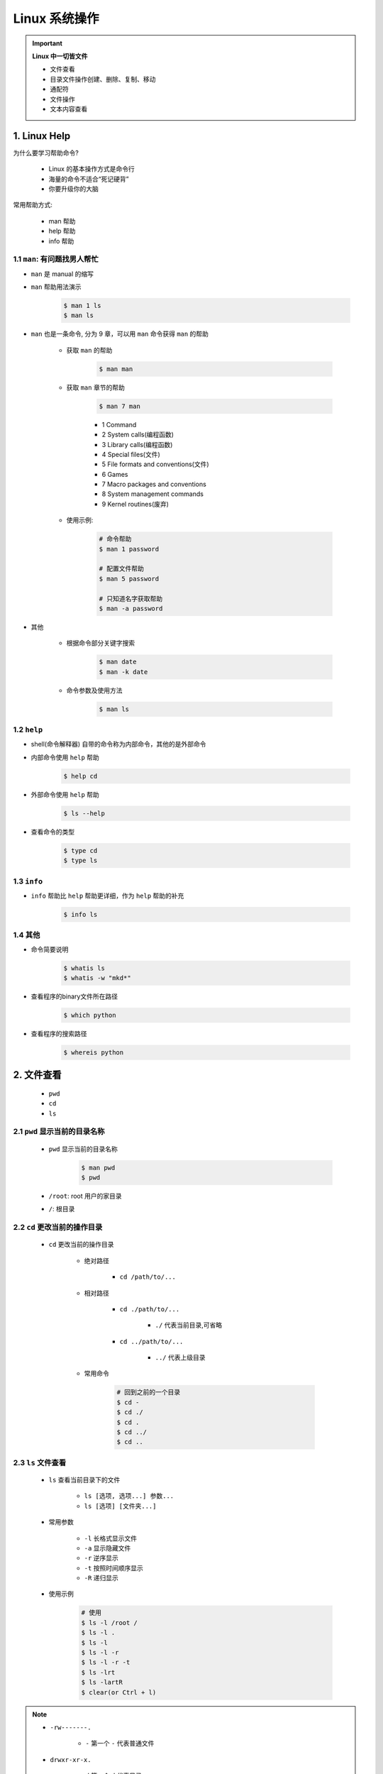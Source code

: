 
Linux 系统操作
========================

.. important:: **Linux 中一切皆文件**

    - 文件查看

    - 目录文件操作创建、删除、复制、移动

    - 通配符

    - 文件操作

    - 文本内容查看


1. Linux Help
-----------------

为什么要学习帮助命令?

    - Linux 的基本操作方式是命令行

    - 海量的命令不适合“死记硬背”

    - 你要升级你的大脑

常用帮助方式:

    - man 帮助

    - help 帮助

    - info 帮助

1.1 ``man``: 有问题找男人帮忙
~~~~~~~~~~~~~~~~~~~~~~~~~~~~~~~~~~~~~~

- ``man`` 是 manual 的缩写

- ``man`` 帮助用法演示

    .. code-block:: shell

        $ man 1 ls
        $ man ls

- ``man`` 也是一条命令, 分为 9 章，可以用 ``man`` 命令获得 ``man`` 的帮助

    - 获取 ``man`` 的帮助

        .. code-block:: shell

            $ man man

    - 获取 ``man`` 章节的帮助

        .. code-block:: shell
        
            $ man 7 man
        
        - 1 Command

        - 2 System calls(编程函数)

        - 3 Library calls(编程函数)

        - 4 Special files(文件)

        - 5 File formats and conventions(文件)

        - 6 Games

        - 7 Macro packages and conventions

        - 8 System management commands

        - 9 Kernel routines(废弃)

    - 使用示例:

        .. code-block:: shell

            # 命令帮助
            $ man 1 password

            # 配置文件帮助
            $ man 5 password
            
            # 只知道名字获取帮助
            $ man -a password

- 其他

    -  根据命令部分关键字搜索

        .. code:: shell

            $ man date
            $ man -k date

    -  命令参数及使用方法

        .. code:: shell

            $ man ls

1.2 ``help``
~~~~~~~~~~~~~~~~~~~~~~~~~~~~~~~~~~~~~~

- shell(命令解释器) 自带的命令称为内部命令，其他的是外部命令

- 内部命令使用 ``help`` 帮助

    .. code-block:: shell

        $ help cd

- 外部命令使用 ``help`` 帮助

    .. code-block:: shell

        $ ls --help

- 查看命令的类型

    .. code-block:: shell

        $ type cd 
        $ type ls


1.3 ``info``
~~~~~~~~~~~~~~~~~~~~~~~~~~~~~~~~~~~~~~

- ``info`` 帮助比 ``help`` 帮助更详细，作为 ``help`` 帮助的补充

    .. code:: shell

        $ info ls


1.4 其他
~~~~~~~~~~~~~~~~~~~~~~~~~~~~~~~~~~~~~~

-  命令简要说明

    .. code:: shell

        $ whatis ls
        $ whatis -w "mkd*"

-  查看程序的binary文件所在路径

    .. code:: shell

        $ which python

-  查看程序的搜索路径

    .. code:: shell

        $ whereis python


2. 文件查看
---------------------------------------------------

    - ``pwd``
    - ``cd``
    - ``ls``

2.1 ``pwd`` 显示当前的目录名称
~~~~~~~~~~~~~~~~~~~~~~~~~~~~~~~~~~~~~~

    - ``pwd`` 显示当前的目录名称

        .. code-block:: shell

            $ man pwd
            $ pwd

    - ``/root``: root 用户的家目录

    - ``/``: 根目录

2.2 ``cd`` 更改当前的操作目录
~~~~~~~~~~~~~~~~~~~~~~~~~~~~~~~~~~~~~~

    - ``cd`` 更改当前的操作目录

        - 绝对路径

            - ``cd /path/to/...``

        - 相对路径

            - ``cd ./path/to/...``

                - ``./`` 代表当前目录,可省略

            - ``cd ../path/to/...``

                - ``../`` 代表上级目录

        - 常用命令

            .. code-block:: shell

                # 回到之前的一个目录
                $ cd -
                $ cd ./
                $ cd .
                $ cd ../
                $ cd ..


2.3 ``ls`` 文件查看
~~~~~~~~~~~~~~~~~~~~~~~~~~~~~~~~~~~~~~

    - ``ls`` 查看当前目录下的文件

        - ``ls [选项, 选项...] 参数...``
        - ``ls [选项] [文件夹...]``

    - 常用参数

        - ``-l`` 长格式显示文件

        - ``-a`` 显示隐藏文件

        - ``-r`` 逆序显示

        - ``-t`` 按照时间顺序显示

        - ``-R`` 递归显示
    
    - 使用示例

        .. code-block:: shell

            # 使用
            $ ls -l /root /
            $ ls -l .
            $ ls -l 
            $ ls -l -r
            $ ls -l -r -t
            $ ls -lrt
            $ ls -lartR
            $ clear(or Ctrl + l)

.. note:: 

    - ``-rw-------.``

        - ``-`` 第一个 ``-`` 代表普通文件

    - ``drwxr-xr-x.``

        - ``d`` 第一个 ``d`` 代表目录

3. 目录文件操作
---------------------------------------------------

    - 创建
    - 删除
    - 复制
    - 移动

3.1 创建目录
~~~~~~~~~~~~~~~~~~~~~~~~~~~~~~~~~~~~~~

    - ``mkdir`` 新建目录

    - ``mkdir -p`` 建立多级目录

    - ``touch`` 新建文件

    - 使用方法

        .. code-block:: shell

            $ man mkdir

            # 相对目录
            $ mkdir ./dir_name1 dir_name2 dir_name3 ...

            # 绝对目录
            $ mkdir /path/dir_name1 dir_name2 dir_name3 ...

            # 创建多级目录
            $ mkdir ./a
            $ mkdir ./a/b
            $ mkdir ./a/b/c
            $ mkdir ./a/b/c/d
            # 与上面等效
            $ mkdir -p ./a/b/c/d

            $ ls -R ./a

            # 新建文件
            $ touch file1 file2 file3 ...

.. note:: 

    如果目录已经存在，创建目录会导致报错。

3.2 删除目录
~~~~~~~~~~~~~~~~~~~~~~~~~~~~~~~~~~~~~~

    - ``rmdir`` 删除空目录

    - ``rm -r`` 删除非空目录

    - ``rm -rf`` 删除非空目录

    - 使用方法

        .. code-block:: shell

            $ rmdir ./a
            
            # 删除非空目录目录，需要确认删除
            $ rm -r ./dir1 ./dir2 ...

            # 删除非空目录目录，需要确认删除
            $ rm -rf ./dir1 ./dir2 ...


.. note:: text

    - ``rmdir`` 只能删除空目录

3.3 复制目录
~~~~~~~~~~~~~~~~~~~~~~~~~~~~~~~~~~~~~~

    - ``cp`` 复制目录

    - 使用方法

        .. code-block:: shell
            
            # 复制文件
            $ cp 源文件 目的文件目录

            # 复制目录
            $ cp -r 源文件目录 目的文件目录

            # 复制目录并显示复制信息
            $ cp -v 源文件目录 目的文件目录

            # 复制目录并保持属主
            $ cp -p 源文件目录 目的文件目录

            # 复制目录并保持属主、时间...
            $ cp -a 源文件目录 目的文件目录


.. note:: 

    - ``/tmp`` 目录为临时文件目录


3.4 移动、重命名目录
~~~~~~~~~~~~~~~~~~~~~~~~~~~~~~~~~~~~~~

    - ``mv`` 移动、重命名目录

    - 使用方法

        .. code-block:: shell

            # 移动文件
            $ mv 源文件 目的文件目录

            # 重命名文件名
            $ mv 源文件 重命名后的文件
            $ mv 源文件 目的文件目录/重命名后的文件

            # 移动目录
            $ mv 源文件目录 目的文件目录

            # 重命名目录
            $ mv 源文件 重命名后的文件 

4. 通配符
---------------------------------------------------

    - 定义：shell 内建的符号

    - 用途：操作多个相似(有简单规律)的文件

    - 常用通配符

        - ``*`` 匹配任何字符串

        - ``?`` 匹配 1 个字符串

        - ``[xyz]`` 匹配 xyz 任意一个字符

        - ``[a-z]`` 匹配一个范围

        - ``[!xyz]`` 或 ``[^xyz]`` 不匹配


5. 文件操作
---------------------------------------------------

5.1 用户与权限管理
~~~~~~~~~~~~~~~~~~~~~~~~~~~~~~~~~~~~~~

    用户管理常用命令:

        - ``useradd username`` 新建用户

        - ``userdel username`` 删除用户

        - ``passwd`` 修改用户密码

        - ``usermod`` 修改用户属性

        - ``chage`` 修改用户属性(声明周期属性)

5.1.1 新建用户
^^^^^^^^^^^^^^^^^^^

    1.切换到 root 用户

    .. code-block:: shell

        $ su - root

    2.新建用户

    .. code-block:: shell

        $ useradd user_test

    3.查看用户信息

    .. code-block:: shell

        $ id

        $ id root
        $ id user_test

    4. 查看用户家目录

    .. code-block:: shell

        $ ls /root
        $ ls /home/user_test/
        $ ls -a /home/user_test/

    5.查看用户配置文件

    .. code-block:: shell

        # 用户记录
        $ tail -10 /etc/passwd

        # 用户密码记录
        $ tail -10 /etc/shadow


5.1.2 修改用户密码
^^^^^^^^^^^^^^^^^^^

    1.切换到 root 用户

    .. code-block:: shell

        $ su - root

    2.修改用户密码

    .. code-block:: shell

        # 修改自己密码
        $ passwd

        # 修改其他用户密码
        $ passwd user_test


5.1.3 删除用户
^^^^^^^^^^^^^^^^^^^

    1.切换到 root 用户

    .. code-block:: shell

        $ su - root

    2.删除用户

    .. code-block:: shell

        $ userdel user_test
        $ userdel -r user_test  # 彻底删除，包块/home目录下的用户目录
        $ id user_test
        $ tail -10 /etc/passwd

5.1.4 修改用户属性
^^^^^^^^^^^^^^^^^^^

    1.切换到 root 用户

    .. code-block:: shell

        $ su - root

    2.修改用户账号

    .. code-block:: shell

        # 修改用户家目录
        $ usermod -d /home/user_test_2 user_test

5.1.5 修改用户生命周期
^^^^^^^^^^^^^^^^^^^^^^^

    1.切换到 root 用户

    .. code-block:: shell

        $ su - root


5.1.6 组管理命令
^^^^^^^^^^^^^^^^^^^^^^^

    组管理命令:

        - ``groupadd`` 新建用户组

        - ``groupdel`` 删除用户组


    1.切换到 root 用户

    .. code-block:: shell

        $ su - root

    2.新建用户组

    .. code-block:: shell

        # 新建组、新建用户、修改用户组
        $ groupadd group1 
        $ useradd user1
        $ usermod -g group1 user1

        # 新建用户并加入组
        $ useradd -g group1 user2


    3.删除用户组

    .. code-block:: shell

        $ groupdel group1


5.1.7 用户切换
^^^^^^^^^^^^^^^^^^^^^^^

    用户切换命令：

        - ``su`` 切换用户

            - ``su - USERNAME`` 使用 login shell 方式切换用户

        - ``sudo`` 以其他用户身份执行命令

            - ``visudo`` 设置需要使用 ``sudo`` 的用户(组)

    1.普通用户 => root用户(需要输入 root 密码)

    .. code-block:: shell

        $ su - root
        $ 

    2.root用户 => 普通用户

    .. code-block:: shell

        # 完全切换
        $ su - user_test

        # 不完全切换
        $ su user_test
        $ cd /home/user_test


5.2 打包压缩和解压缩
~~~~~~~~~~~~~~~~~~~~~~~~~~~~~~~~~~~~~~

- 最早的 Linux 备份介质是磁带，使用的命令是 ``tar``

- 可以打包后的磁带文件进行压缩存储，压缩的命令是 ``gzip`` 和 ``bzip2``

- 经常使用的扩展名是 ``.tar.gz``、``.tar.bz2``、``.tgz``

- ``tar`` 打包命令

    - ``c`` 打包

    - ``x`` 解包

    - ``f`` 指定操作类型为文件


- 打包

    - 打包
        
        .. code-block:: shell
        
            $ tar cf /new_path/new_file.tar /path_to_be_tar
    
    - 打包并压缩

        .. code-block:: shell

            # 压缩更快 (.tgz == .tar.gz)
            $ tar czf /new_path/new_file.tar.gz /path_to_be_tar_zip

            # 更高的压缩比例 (.tbz2 == .tar.bz2)
            $ tar cjf /new_path/new_file.tar.bz2 /path_to_be_tar_zip
    
    - 解包并解压缩

        .. code-block:: shell
        
            $ tar xf /new_path/new_file.tar -C /path_to_save
            $ tar zxf /new_path/new_file.tar.gz -C /path_to_save 
            $ tar jxf /new_path/new_file.tar.bz2 -C /path_to_save

- 压缩、解压缩

    - gzip new_file.tar

    - bzip2 new_file.tar




6. 文本内容查看
---------------------------------------------------

6.1 文件内容查看
~~~~~~~~~~~~~~~~~~~~~~~~~~~~~~~~~~~~~~

- 文本查看命令

    - ``cat`` 文本内容显示到终端

        - ``cat filename``

    - ``head`` 查看文件开头

        - ``head -n filename``

    - ``tail`` 查看文件结尾

        - ``tail -3 filename``

        - 常用参数 ``-f`` 文件内容更新后，显示信息同步更新
            
            - ``tail -f filename``

    - ``wc`` 统计文件内容信息(文件长度)

        - ``wc -l filename``
    
    - ``less``

    - ``more``


6.2 强大的文本编辑器 Vi/Vim
~~~~~~~~~~~~~~~~~~~~~~~~~~~~~~~~~~~~~~

6.2.1 多模式文本编辑器
^^^^^^^^^^^^^^^^^^^^^^^^^

    - 四种模式

        - 正常模式(Normal-mode)

        - 插入模式(Insert-mode)

        - 命令模式(Command-mode)

        - 可视模式(Visual-mode)

    - 进入编辑器

        .. code-block:: shell

            $ vi
            $ vim
            $ vim file_name

6.2.2 正常模式
^^^^^^^^^^^^^^^^^^^^^^^^^

    - 进入正常模式
        
        - :guilabel:`Esc`

    - 光标移动

        - :guilabel:`h`: 左
        - :guilabel:`j`: 上
        - :guilabel:`k`: 下
        - :guilabel:`l`: 右

    - 复制文本

        - :guilabel:`yy`: 复制当前整行
        - :guilabel:`[n]yy`: 复制当前行下面的多行
        - :guilabel:`y$`: 复制光标位置到当前行的结尾

    - 粘贴文本

        - :guilabel:`p`
    
    - 剪切文本

        - :guilabel:`dd`: 剪切光标所在的行
        - :guilabel:`[n]dd`: 剪切当前行下面的多行
        - :guilabel:`d$`: 剪切光标位置到当前行的结尾
    
    - 撤销

        - :guilabel:`u`: 撤销
        - :guilabel:`Ctrl + r`: 重做(撤销撤销)
    
    - 单个字符删除

        - :guilabel:`x`: 光标移动到要删除的字符上
    
    - 单个字符替换

        - :guilabel:`r`: 光标移动到要删除的字符上
    
    - 移动到指定的行

        - :guilabel:`[n]G`: 移动到第 n 行
        - :guilabel:`g`: 移动到第一行
        - :guilabel:`G`: 移动到最后一行
        - :guilabel:`^`: 移动到当前行的开头
        - :guilabel:`$`: 移动到当前行的结尾


6.2.3 插入模式
^^^^^^^^^^^^^^^^^^^^^^^^^

    - :guilabel:`I`: 进入插入模式，光标处于插入之前行的开头

    - :guilabel:`i`: 进入插入模式，光标处于插入之前的位置

    - :guilabel:`A`: 进入插入模式，光标处于插入之前的行结尾

    - :guilabel:`a`: 进入插入模式，光标处于插入之前的行的下一位

    - :guilabel:`O`: 进入插入模式，光标处于插入之前的行的上一行

    - :guilabel:`o`: 进入插入模式，光标处于插入之前的行的下一行

6.2.4 可视模式
^^^^^^^^^^^^^^^^^^^^^^^^^

    - :guilabel:`v`: 字符可视模式

    - :guilabel:`V`: 行可视模式

    - :guilabel:`Ctrl + V`: 块可视模式

        - :guilabel:`d`: 多行删除
        - :guilabel:`I` + 连续两次按 :guilabel:`Esc`: 多行插入

6.2.5 命令模式
^^^^^^^^^^^^^^^^^^^^^^^^^

    - (1)进入命令模式、末行模式

        - :guilabel:`:`
    
    - (2)保存文件

        - 保存
            - :guilabel:`:w /zfwang/filename.sh`: 保存到指定文件
            - :guilabel:`:w`: 保存到当前文件
        - 退出
            - :guilabel:`:q`
        - 保存退出
            - :guilabel:`:wq` 
        - 不保存退出
            - :guilabel:`:q!` 

    - (3)执行 Linux 命令

        - :guilabel:`:![command]`        
        - :guilabel:`:!ifconfig`: 查看ip地址
    
    - (4)查看、查找字符

        - 查找字符
            - :guilabel:`/[str]`
            - :guilabel:`/[str]` + :guilabel:`n` 查找到的字符下移光标
            - :guilabel:`/[str]` + :guilabel:`N`: 查找到的字符上移光标
        - 替换查找到的字符
            - :guilabel:`:s/old_str/new_str`: 只替换光标所在行的目标字符
            - :guilabel:`:%s/old_str/new_str`: 替换整个文件的第一个目标字符
            - :guilabel:`:%s/old_str/new_str/g`: 替换整个文件的目标字符
            - :guilabel:`:[n],[m]s/old_str/new_str/g`: 替换第n行到第m行的目标字符
        
    - (5)vim 编辑器配置项设置

        - 显示/不显示行号
            - :guilabel:`:set nu`
            - :guilabel:`:set nonu`
        - 去掉高亮显示
            - :guilabel:`:set nohlsearch` 
        - 设置 vim 的配置文件
            
            .. code-block:: shell
            
                # 打开 /etc/vimrc
                $ vim /etc/vimrc

                # /etc/vimrc 文件修改
                set nu


7.其他命令
--------------------

- 系统关机

.. code-block:: shell

    # 当前用户 30 分钟后关闭系统
    $ shutdown -h 30
    
    # 当前用户取消关机
    $ shutdown -c
